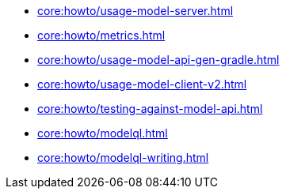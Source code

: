 * xref:core:howto/usage-model-server.adoc[]
* xref:core:howto/metrics.adoc[]
* xref:core:howto/usage-model-api-gen-gradle.adoc[]
* xref:core:howto/usage-model-client-v2.adoc[]
* xref:core:howto/testing-against-model-api.adoc[]
* xref:core:howto/modelql.adoc[]
* xref:core:howto/modelql-writing.adoc[]
